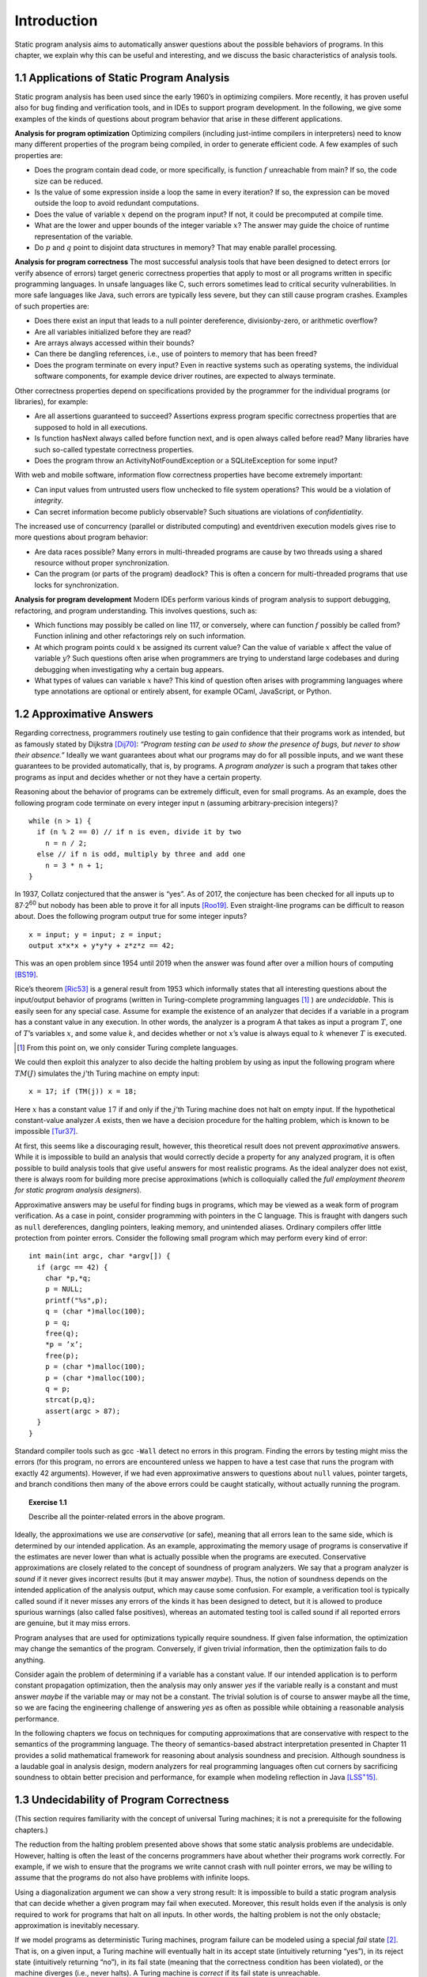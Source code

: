Introduction
============

Static program analysis aims to automatically answer questions about the possible behaviors of programs. In this chapter, we explain why this can be useful
and interesting, and we discuss the basic characteristics of analysis tools.

1.1 Applications of Static Program Analysis
-------------------------------------------

Static program analysis has been used since the early 1960’s in optimizing compilers. More recently, it has proven useful also for bug finding and verification
tools, and in IDEs to support program development. In the following, we give
some examples of the kinds of questions about program behavior that arise in
these different applications.

**Analysis for program optimization** Optimizing compilers (including just-intime compilers in interpreters) need to know many different properties of the
program being compiled, in order to generate efficient code. A few examples of
such properties are:

* Does the program contain dead code, or more specifically, is function :math:`f` unreachable from main? If so, the code size can be reduced.
* Is the value of some expression inside a loop the same in every iteration? If so, the expression can be moved outside the loop to avoid redundant computations.
* Does the value of variable :math:`x` depend on the program input? If not, it could be precomputed at compile time.
* What are the lower and upper bounds of the integer variable :math:`x`? The answer may guide the choice of runtime representation of the variable.
* Do :math:`p` and :math:`q` point to disjoint data structures in memory? That may enable parallel processing.

**Analysis for program correctness** The most successful analysis tools that have
been designed to detect errors (or verify absence of errors) target generic correctness properties that apply to most or all programs written in specific programming languages. In unsafe languages like C, such errors sometimes lead to
critical security vulnerabilities. In more safe languages like Java, such errors are
typically less severe, but they can still cause program crashes. Examples of such
properties are:

* Does there exist an input that leads to a null pointer dereference, divisionby-zero, or arithmetic overflow?
* Are all variables initialized before they are read?
* Are arrays always accessed within their bounds?
* Can there be dangling references, i.e., use of pointers to memory that has been freed?
* Does the program terminate on every input? Even in reactive systems such as operating systems, the individual software components, for example device driver routines, are expected to always terminate.

Other correctness properties depend on specifications provided by the programmer for the individual programs (or libraries), for example:

* Are all assertions guaranteed to succeed? Assertions express program specific correctness properties that are supposed to hold in all executions.
* Is function hasNext always called before function next, and is open always called before read? Many libraries have such so-called typestate correctness properties.
* Does the program throw an ActivityNotFoundException or a SQLiteException for some input?

With web and mobile software, information flow correctness properties have
become extremely important:

* Can input values from untrusted users flow unchecked to file system operations? This would be a violation of *integrity*.
* Can secret information become publicly observable? Such situations are violations of *confidentiality*.

The increased use of concurrency (parallel or distributed computing) and eventdriven execution models gives rise to more questions about program behavior:

* Are data races possible? Many errors in multi-threaded programs are cause by two threads using a shared resource without proper synchronization.
* Can the program (or parts of the program) deadlock? This is often a concern for multi-threaded programs that use locks for synchronization.

**Analysis for program development** Modern IDEs perform various kinds of
program analysis to support debugging, refactoring, and program understanding. This involves questions, such as:

* Which functions may possibly be called on line 117, or conversely, where can function :math:`f` possibly be called from? Function inlining and other refactorings rely on such information.
* At which program points could :math:`x` be assigned its current value? Can the value of variable :math:`x` affect the value of variable :math:`y`? Such questions often arise when programmers are trying to understand large codebases and during debugging when investigating why a certain bug appears.
* What types of values can variable :math:`x` have? This kind of question often arises with programming languages where type annotations are optional or entirely absent, for example OCaml, JavaScript, or Python.

1.2 Approximative Answers
-------------------------

Regarding correctness, programmers routinely use testing to gain confidence that their programs work as intended, but as famously stated by Dijkstra `[Dij70] <bibliography.html#dij70>`_:
*“Program testing can be used to show the presence of bugs, but never to show their absence.”*
Ideally we want guarantees about what our programs may do for all possible inputs, and we want these guarantees to be provided automatically, that is, by programs.
A *program analyzer* is such a program that takes other programs as input and decides whether or not they have a certain property.

Reasoning about the behavior of programs can be extremely difficult, even
for small programs. As an example, does the following program code terminate
on every integer input n (assuming arbitrary-precision integers)?

::

    while (n > 1) {
      if (n % 2 == 0) // if n is even, divide it by two
        n = n / 2;
      else // if n is odd, multiply by three and add one
        n = 3 * n + 1;
    }

In 1937, Collatz conjectured that the answer is “yes”. As of 2017, the conjecture
has been checked for all inputs up to 87·2\ :superscript:`60`\  but nobody has been able to prove it for all inputs `[Roo19] <bibliography.html#roo19>`_.
Even straight-line programs can be difficult to reason about. Does the following program output true for some integer inputs?

::

    x = input; y = input; z = input;
    output x*x*x + y*y*y + z*z*z == 42;

This was an open problem since 1954 until 2019 when the answer was found
after over a million hours of computing `[BS19] <bibliography.html#bs19>`_.

Rice’s theorem `[Ric53] <bibliography.html#ric53>`_ is a general result from 1953 which informally states that all interesting questions about the input/output behavior of programs (written in Turing-complete programming languages [1]_ ) are *undecidable*.
This is easily seen for any special case. Assume for example the existence of an analyzer that decides if a variable in a program has a constant value in any execution.
In other words, the analyzer is a program A that takes as input a program :math:`T`, one of :math:`T`’s variables :math:`x`, and some value :math:`k`, and decides whether or not :math:`x`’s value is always equal to :math:`k` whenever :math:`T` is executed.

.. [1] From this point on, we only consider Turing complete languages.

.. 図形

We could then exploit this analyzer to also decide the halting problem by using as input the following program where :math:`TM(J)` simulates the :math:`j`’th Turing machine on empty input:

::

    x = 17; if (TM(j)) x = 18;

Here :math:`x` has a constant value :math:`17` if and only if the :math:`j`’th Turing machine does not halt on empty input.
If the hypothetical constant-value analyzer :math:`A` exists, then we have a decision procedure for the halting problem, which is known to be impossible `[Tur37] <bibliography.html#tur37>`_.

At first, this seems like a discouraging result, however, this theoretical result does not prevent *approximative* answers.
While it is impossible to build an analysis that would correctly decide a property for any analyzed program, it is often possible to build analysis tools that give useful answers for most realistic programs.
As the ideal analyzer does not exist, there is always room for building more precise approximations (which is colloquially called the *full employment theorem for static program analysis designers*).

Approximative answers may be useful for finding bugs in programs, which may be viewed as a weak form of program verification. As a case in point, consider programming with pointers in the C language.
This is fraught with dangers such as ``null`` dereferences, dangling pointers, leaking memory, and unintended aliases. Ordinary compilers offer little protection from pointer errors.
Consider the following small program which may perform every kind of error:

::

    int main(int argc, char *argv[]) {
      if (argc == 42) {
        char *p,*q;
        p = NULL;
        printf("%s",p);
        q = (char *)malloc(100);
        p = q;
        free(q);
        *p = ’x’;
        free(p);
        p = (char *)malloc(100);
        p = (char *)malloc(100);
        q = p;
        strcat(p,q);
        assert(argc > 87);
      }
    }

Standard compiler tools such as gcc ``-Wall`` detect no errors in this program.
Finding the errors by testing might miss the errors (for this program, no errors are encountered unless we happen to have a test case that runs the program with exactly 42 arguments).
However, if we had even approximative answers to questions about ``null`` values, pointer targets, and branch conditions then many of the above errors could be caught statically, without actually running the program.

.. topic:: Exercise 1.1

    Describe all the pointer-related errors in the above program.

Ideally, the approximations we use are *conservative* (or safe), meaning that all errors lean to the same side, which is determined by our intended application.
As an example, approximating the memory usage of programs is conservative if the estimates are never lower than what is actually possible when the programs are executed.
Conservative approximations are closely related to the concept of soundness of program analyzers.
We say that a program analyzer is *sound* if it never gives incorrect results (but it may answer *maybe*).
Thus, the notion of soundness depends on the intended application of the analysis output, which may cause some confusion. For example, a verification tool is typically called sound if it never misses any errors of the kinds it has been designed to detect, but it is allowed to produce spurious warnings (also called false positives), whereas an automated testing tool is called sound if all reported errors are genuine, but it may miss errors.

Program analyses that are used for optimizations typically require soundness.
If given false information, the optimization may change the semantics of the
program. Conversely, if given trivial information, then the optimization fails to
do anything.

Consider again the problem of determining if a variable has a constant value.
If our intended application is to perform constant propagation optimization, then the analysis may only answer *yes* if the variable really is a constant and must answer *maybe* if the variable may or may not be a constant.
The trivial solution is of course to answer maybe all the time, so we are facing the engineering challenge of answering *yes* as often as possible while obtaining a reasonable analysis performance.

.. 図形

In the following chapters we focus on techniques for computing approximations that are conservative with respect to the semantics of the programming language.
The theory of semantics-based abstract interpretation presented in Chapter 11 provides a solid mathematical framework for reasoning about analysis soundness and precision.
Although soundness is a laudable goal in analysis design, modern analyzers for real programming languages often cut corners by sacrificing soundness to obtain better precision and performance, for example when modeling reflection in Java |[LSS15]|_.

.. reST does not support nesting inline markup, so applying workaround
.. https://docutils.sourceforge.io/FAQ.html#is-nested-inline-markup-possible

.. |[LSS15]| replace:: [LSS\ :superscript:`+`\15]
.. _[LSS15]: bibliography.html#lss15

1.3 Undecidability of Program Correctness
-----------------------------------------

.. 以下マークアップまだ

(This section requires familiarity with the concept of universal Turing machines; it is not a prerequisite for the following chapters.)

The reduction from the halting problem presented above shows that some static analysis problems are undecidable.
However, halting is often the least of the concerns programmers have about whether their programs work correctly.
For example, if we wish to ensure that the programs we write cannot crash with null pointer errors, we may be willing to assume that the programs do not also have problems with infinite loops.

Using a diagonalization argument we can show a very strong result: It is impossible to build a static program analysis that can decide whether a given program may fail when executed.
Moreover, this result holds even if the analysis is only required to work for programs that halt on all inputs.
In other words, the halting problem is not the only obstacle; approximation is inevitably necessary.

If we model programs as deterministic Turing machines, program failure can be modeled using a special *fail* state [2]_.
That is, on a given input, a Turing machine will eventually halt in its accept state (intuitively returning “yes”), in its reject state (intuitively returning “no”), in its fail state (meaning that the correctness condition has been violated), or the machine diverges (i.e., never halts).
A Turing machine is *correct* if its fail state is unreachable.

We can show the undecidability result using an elegant proof by contradiction.
Assume :math:`P` is a program that can decide whether or not any given total Turing machine is correct.
(If the input to :math:`P` is not a total Turing machine, :math:`P`’s output is unspecified – we only require it to correctly analyze Turing machines that always halt.)
Let us say that :math:`P` halts in its accept state if and only if the given Turing machine is correct, and it halts in the reject state otherwise.
Our goal is to show that :math:`P` cannot exist.

.. [2] Technically, we here restrict ourselves to safety properties; liveness properties can be addressed similarly using other models of computability.

If :math:`P` exists, then we can also build another Turing machine, let us call it :math:`M`, that takes as input the encoding :math:`e(T)` of a Turing machine :math:`T` and then builds the encoding :math:`e(S_T)` of yet another Turing machine :math:`S_T` , which behaves as follows:
:math:`S_T` is essentially a universal Turing machine that is specialized to simulate :math:`T` on input :math:`e(T)`.
Let :math:`w` denote the input to :math:`S_T` .
Now :math:`S_T` is constructed such that it simulates :math:`T` on input :math:`e(T)` for at most :math:`|w|` moves.
If the simulation ends in :math:`T`’s accept state, then :math:`S_T` goes to its fail state.
It is obviously possible to create :math:`S_T` in such a way that this is the only way it can reach its fail state.
If the simulation does not end in :math:`T`’s accept state (that is, :math:`|w|` moves have been made, or the simulation reaches :math:`T`’s reject or fail state), then :math:`S_T` goes to its accept state or its reject state (which one we choose does not matter).
This completes the explanation of how :math:`S_T` works relative to :math:`T` and :math:`w`.
Note that :math:`S_T` never diverges, and it reaches its fail state if and only if `T` accepts input :math:`e(T)` after at most :math:`|w|` moves.
After building :math:`e(S_T)`, :math:`M` passes it to our hypothetical program analyzer :math:`P`.
Assuming that :math:`P` works as promised, it ends in accept if :math:`S_T` is correct, in which case we also let :math:`M` halt in its accept state, and in reject otherwise, in which case :math:`M` similarly halts in its reject state.

.. 図形

We now ask: Does :math:`M` accept input :math:`e(M)`? That is, what happens if we run :math:`M` with :math:`T` = :math:`M`?
If :math:`M` does accept input :math:`e(M)`, it must be the case that :math:`P` accepts input :math:`e(S_T)`, which in turn means that :math:`e(S_T)` is correct, so its fail state is unreachable.
In other words, for any input w, no matter its length, :math:`S_T` does not reach its fail state.
This in turn means that :math:`T` does not accept input :math:`e(T)`.
However, we have :math:`T` = :math:`M`, so this contradicts our assumption that :math:`M` accepts input :math:`e(M)`.
Conversely, if :math:`M` rejects input :math:`e(M)`, then :math:`P` rejects input :math:`e(S_T)`, so the fail state of :math:`S_T` is reachable for some input :math:`v`.
This means that there must exist some w such that the fail state of :math:`S_T` is reached in :math:`|w|` steps on input :math:`v`, so :math:`T` must accept input :math:`e(T)`, and again we have a contradiction.
By construction :math:`M` halts in either accept or reject on any input, but neither is possible for input :math:`e(M)`.
In conclusion, the ideal program correctness analyzer :math:`P` cannot exist.

.. topic:: Exercise 1.2

    In the above proof, the hypothetical program analyzer :math:`P` is only required to correctly analyze programs that always halt.
    Show how the proof can be simplified if we want to prove the following weaker property: There exists no Turing machine :math:`P` that can decide whether or not the fail state is reachable in a given Turing machine.
    (Note that the given Turing machine is now not assumed to be total.)
